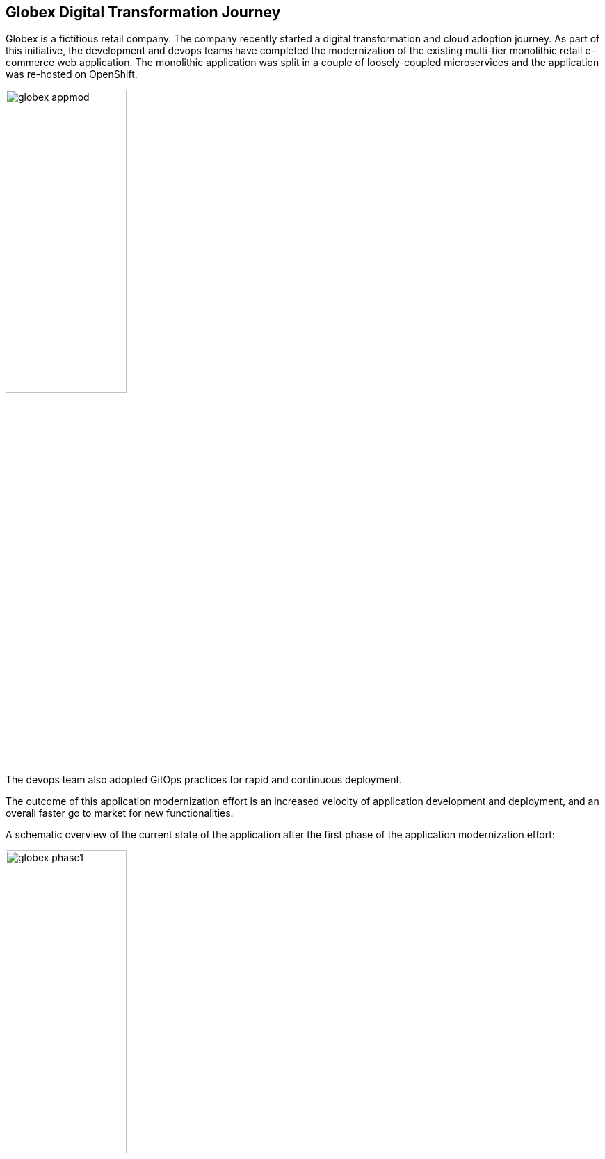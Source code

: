 :icons: font

== Globex Digital Transformation Journey

Globex is a fictitious retail company. The company recently started a digital transformation and cloud adoption journey. As part of this initiative, the development and devops teams have completed the modernization of the existing multi-tier monolithic retail e-commerce web application. The monolithic application was split in a couple of loosely-coupled microservices and the application was re-hosted on OpenShift.

image::images/globex-appmod.png[width=45%]

The devops team also adopted GitOps practices for rapid and continuous deployment.

The outcome of this application modernization effort is an increased velocity of application development and deployment, and an overall faster go to market for new functionalities.

A schematic overview of the current state of the application after the first phase of the application modernization effort:

image::images/globex-phase1.png[width=45%]

* The application is split into microservices and runs on OpenShift. As such it inherits all the benefits of the de-facto enterprise Kubernetes distribution: horizontal scaling, automated rollout/rollback, bin-packing, self healing, service discovery, load balancing, etc.

* Adoption of GitOps practices decreases Lead Time for Change, Mean Time to Recover and Change Failure Rate while increasing Deployment Frequency

Taking advantage of this new momentum, the business comes up with new requirements for the e-commerce application:

* Multi-channel approach: includes a mobile application in addition to the retail web-site. Globex does not have the necessary expertise in mobile development, so development will have to be outsourced.
* The ability to track user activity on the website and the mobile application.
* Highlight products which generate most customer interest as featured products.
* Provide a personalized experience for users on the website and mobile application.

== Challenges

There are however a number of challenges with the new requirements as requested by the business:

* Adding new channels remains difficult, with a high risk of tight coupling to the existing services, which would slow down development productivity and time to market.
* The existing services need to be managed and secured to allow access for external partners and development teams. Governance remains a challenge.
* Adoption of new technologies such as event streaming requires time and new skills, which are not readily available inside the company.

In order to cope with these challenges, the development team decides on a new approach.

A preference for *managed cloud services* for an easy and rapid adoption of new middleware components like the API Management platform and Apache Kafka. This allows the teams to focus on the business requirements, without the need to invest in skills and infrastructure to deploy and maintain these components.

*API First approach*: before tackling the development of new services, the API contract is formalized in a OpenAPI spec document. This API design phase is done collaboratively with all stakeholders.
Once a first version of the OpenAPI spec document is ready, it is pushed and managed in a service registry. The OpenAPI spec stored in service registry is the source of truth.
Mocks are created for the API.

*Parallel Development* streams. The API first approach enables parallel development streams. UI development teams and other API consumers can start their development against the mocked APIs, without having to wait for an actual implementation.
In parallel, backend development teams can implement the APIs using modern cloud-native frameworks. They continuously test the implementation against the OpenAPI spec to ensure that the implementation does not break the contract.

*Manage and Secure the APIs*. An API management platform allows to expose the APIs in a secure and managed manner for access by the mobile app and other third party applications.

Adoption of *Apache Kafka* as a streaming platform to ingest and process user activity event streams.

== Runtime Architecture

Visitors engage with the Globex retail website in a number of ways

* view list of products
* search for products
* like a product / add a product to favourites
* view product details 
* add products to the shopping cart
* place an order

image::images/globex-runtime-architecture.png[]

Each of these activities generate a stream of events which are captured by  the *User Activity Tracking* service. This service then pushes the events into the Kafka streaming platform. 
The events can then be consumed by other services such as the *Product Recommendation* service which powers the list of featured products.
A new *Featured Products* section is created in the front-end web application to showcase the top featured products. 

Since Globex does not want to allow direct access to these backend API services to other channels such as the mobile app, an API Management platform is introduced. The mobile app will access the services through the API Management platform.

== Deployment Architecture

Here is a view of the deployment architecture:

image::images/globex-deployment-architecture.png[]

Review the deployment architecture and click *Continue* when you’re ready.
